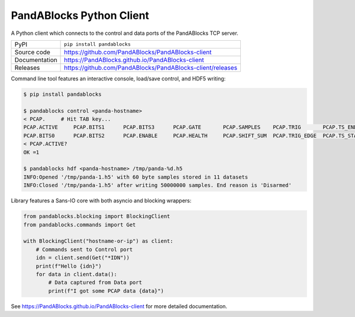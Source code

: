 PandABlocks Python Client
=========================

|code_ci| |docs_ci| |coverage| |pypi_version| |license|

A Python client which connects to the control and data ports of the PandABlocks TCP server.

============== ==============================================================
PyPI           ``pip install pandablocks``
Source code    https://github.com/PandABlocks/PandABlocks-client
Documentation  https://PandABlocks.github.io/PandABlocks-client
Releases       https://github.com/PandABlocks/PandABlocks-client/releases
============== ==============================================================

Command line tool features an interactive console, load/save control, and HDF5
writing:

.. code::

    $ pip install pandablocks

    $ pandablocks control <panda-hostname>
    < PCAP.     # Hit TAB key...
    PCAP.ACTIVE     PCAP.BITS1      PCAP.BITS3      PCAP.GATE       PCAP.SAMPLES    PCAP.TRIG       PCAP.TS_END     PCAP.TS_TRIG
    PCAP.BITS0      PCAP.BITS2      PCAP.ENABLE     PCAP.HEALTH     PCAP.SHIFT_SUM  PCAP.TRIG_EDGE  PCAP.TS_START
    < PCAP.ACTIVE?
    OK =1

    $ pandablocks hdf <panda-hostname> /tmp/panda-%d.h5
    INFO:Opened '/tmp/panda-1.h5' with 60 byte samples stored in 11 datasets
    INFO:Closed '/tmp/panda-1.h5' after writing 50000000 samples. End reason is 'Disarmed'

Library features a Sans-IO core with both asyncio and blocking wrappers:

.. code:: python

    from pandablocks.blocking import BlockingClient
    from pandablocks.commands import Get

    with BlockingClient("hostname-or-ip") as client:
        # Commands sent to Control port
        idn = client.send(Get("*IDN"))
        print(f"Hello {idn}")
        for data in client.data():
            # Data captured from Data port
            print(f"I got some PCAP data {data}")


.. |code_ci| image:: https://github.com/PandABlocks/PandABlocks-client/actions/workflows/code.yml/badge.svg?branch=master
    :target: https://github.com/PandABlocks/PandABlocks-client/actions/workflows/code.yml
    :alt: Code CI

.. |docs_ci| image:: https://github.com/PandABlocks/PandABlocks-client/actions/workflows/docs.yml/badge.svg?branch=master
    :target: https://github.com/PandABlocks/PandABlocks-client/actions/workflows/docs.yml
    :alt: Docs CI

.. |coverage| image:: https://codecov.io/gh/PandABlocks/PandABlocks-client/branch/master/graph/badge.svg
    :target: https://codecov.io/gh/PandABlocks/PandABlocks-client
    :alt: Test Coverage

.. |pypi_version| image:: https://img.shields.io/pypi/v/pandablocks.svg
    :target: https://pypi.org/project/pandablocks
    :alt: Latest PyPI version

.. |license| image:: https://img.shields.io/badge/License-Apache%202.0-blue.svg
    :target: https://opensource.org/licenses/Apache-2.0
    :alt: Apache License


..
    Anything below this line is used when viewing README.rst and will be replaced
    when included in index.rst

See https://PandABlocks.github.io/PandABlocks-client for more detailed documentation.

